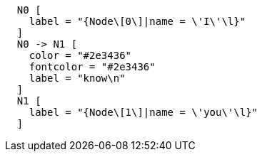["dot", "Hello-World-Graph-hello-world-Sample-Chapter.svg", "neoviz", ""]
----
  N0 [
    label = "{Node\[0\]|name = \'I\'\l}"
  ]
  N0 -> N1 [
    color = "#2e3436"
    fontcolor = "#2e3436"
    label = "know\n"
  ]
  N1 [
    label = "{Node\[1\]|name = \'you\'\l}"
  ]
----
